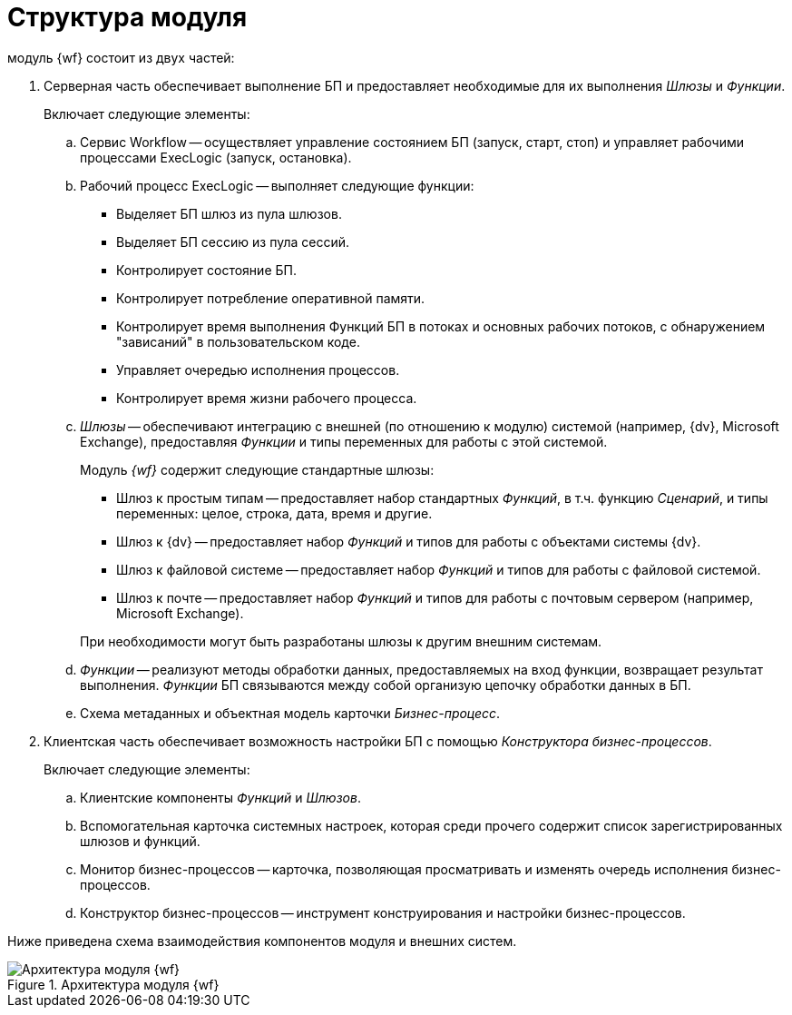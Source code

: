 = Структура модуля

.модуль {wf} состоит из двух частей:
. Серверная часть обеспечивает выполнение БП и предоставляет необходимые для их выполнения _Шлюзы_ и _Функции_.
+
.Включает следующие элементы:
.. Сервис Workflow -- осуществляет управление состоянием БП (запуск, старт, стоп) и управляет рабочими процессами ExecLogic (запуск, остановка).
.. Рабочий процесс ExecLogic -- выполняет следующие функции:
+
* Выделяет БП шлюз из пула шлюзов.
* Выделяет БП сессию из пула сессий.
* Контролирует состояние БП.
* Контролирует потребление оперативной памяти.
* Контролирует время выполнения Функций БП в потоках и основных рабочих потоков, с обнаружением "зависаний" в пользовательском коде.
* Управляет очередью исполнения процессов.
* Контролирует время жизни рабочего процесса.
+
.. _Шлюзы_ -- обеспечивают интеграцию с внешней (по отношению к модулю) системой (например, {dv}, Microsoft Exchange), предоставляя _Функции_ и типы переменных для работы с этой системой.
+
--
.Модуль _{wf}_ содержит следующие стандартные шлюзы:
* Шлюз к простым типам -- предоставляет набор стандартных _Функций_, в т.ч. функцию _Сценарий_, и типы переменных: целое, строка, дата, время и другие.
* Шлюз к {dv} -- предоставляет набор _Функций_ и типов для работы с объектами системы {dv}.
* Шлюз к файловой системе -- предоставляет набор _Функций_ и типов для работы с файловой системой.
* Шлюз к почте -- предоставляет набор _Функций_ и типов для работы с почтовым сервером (например, Microsoft Exchange).
--
+
При необходимости могут быть разработаны шлюзы к другим внешним системам.
+
.. _Функции_ -- реализуют методы обработки данных, предоставляемых на вход функции, возвращает результат выполнения. _Функции_ БП связываются между собой организую цепочку обработки данных в БП.
.. Схема метаданных и объектная модель карточки _Бизнес-процесс_.
. Клиентская часть обеспечивает возможность настройки БП с помощью _Конструктора бизнес-процессов_.
+
.Включает следующие элементы:
.. Клиентские компоненты _Функций_ и _Шлюзов_.
.. Вспомогательная карточка системных настроек, которая среди прочего содержит список зарегистрированных шлюзов и функций.
.. Монитор бизнес-процессов -- карточка, позволяющая просматривать и изменять очередь исполнения бизнес-процессов.
.. Конструктор бизнес-процессов -- инструмент конструирования и настройки бизнес-процессов.

Ниже приведена схема взаимодействия компонентов модуля и внешних систем.

.Архитектура модуля {wf}
image::admin:workflow-architecture.png[Архитектура модуля {wf}]
